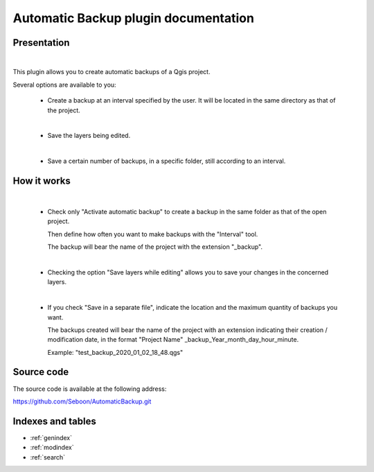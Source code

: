 .. Automatic Backup documentation master file, created by
   sphinx-quickstart on Fri Jan  3 08:17:53 2020.
   You can adapt this file completely to your liking, but it should at least
   contain the root `toctree` directive.

Automatic Backup plugin documentation
=====================================

.. toctree ::
   : maxdepth: 2
   : caption: Contents:

.. index :: Presentation


Presentation
************
|
This plugin allows you to create automatic backups of a Qgis project.

Several options are available to you:

    * Create a backup at an interval specified by the user.
      It will be located in the same directory as that of the project.
    |
    * Save the layers being edited.
    |
    * Save a certain number of backups, in a specific folder, still according to an interval.

.. index :: How it works



How it works
************
    |
    * Check only "Activate automatic backup" to create a backup in the same folder as that of the open project.

      Then define how often you want to make backups with the "Interval" tool.

      The backup will bear the name of the project with the extension "_backup".
    |
    * Checking the option "Save layers while editing" allows you to save your changes in the concerned layers.
    |
    * If you check "Save in a separate file", indicate the location and the maximum quantity of backups you want.

      The backups created will bear the name of the project with an extension indicating their creation / modification date, in the format "Project Name" _backup_Year_month_day_hour_minute.

      Example: "test_backup_2020_01_02_18_48.qgs"

.. image:: _images/MainWindow_en.png
   :width: 411 px
   :align: center
   :height: 403 px


Source code
***********

The source code is available at the following address:

https://github.com/Seboon/AutomaticBackup.git



Indexes and tables
******************
* :ref:`genindex`
* :ref:`modindex`
* :ref:`search`
